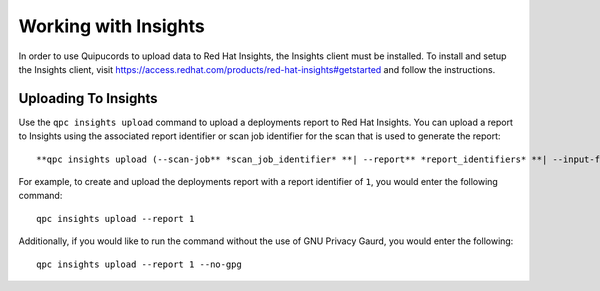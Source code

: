 Working with Insights
---------------------
In order to use Quipucords to upload data to Red Hat Insights, the Insights client must be installed. To install and setup the Insights client, visit https://access.redhat.com/products/red-hat-insights#getstarted and follow the instructions.


Uploading To Insights
^^^^^^^^^^^^^^^^^^^^^
Use the ``qpc insights upload`` command to upload a deployments report to Red Hat Insights. You can upload a report to Insights using the associated report identifier or scan job identifier for the scan that is used to generate the report::

  **qpc insights upload (--scan-job** *scan_job_identifier* **| --report** *report_identifiers* **| --input-file** *path_to_tar_gz* **) [--no-gpg]**

For example, to create and upload the deployments report with a report identifier of ``1``, you would enter the following command::

  qpc insights upload --report 1

Additionally, if you would like to run the command without the use of GNU Privacy Gaurd, you would enter the following::

  qpc insights upload --report 1 --no-gpg